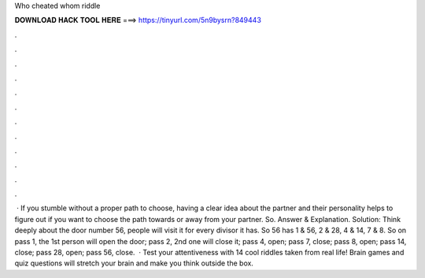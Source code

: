 Who cheated whom riddle

𝐃𝐎𝐖𝐍𝐋𝐎𝐀𝐃 𝐇𝐀𝐂𝐊 𝐓𝐎𝐎𝐋 𝐇𝐄𝐑𝐄 ===> https://tinyurl.com/5n9bysrn?849443

.

.

.

.

.

.

.

.

.

.

.

.

 · If you stumble without a proper path to choose, having a clear idea about the partner and their personality helps to figure out if you want to choose the path towards or away from your partner. So. Answer & Explanation. Solution: Think deeply about the door number 56, people will visit it for every divisor it has. So 56 has 1 & 56, 2 & 28, 4 & 14, 7 & 8. So on pass 1, the 1st person will open the door; pass 2, 2nd one will close it; pass 4, open; pass 7, close; pass 8, open; pass 14, close; pass 28, open; pass 56, close.  · Test your attentiveness with 14 cool riddles taken from real life! Brain games and quiz questions will stretch your brain and make you think outside the box.